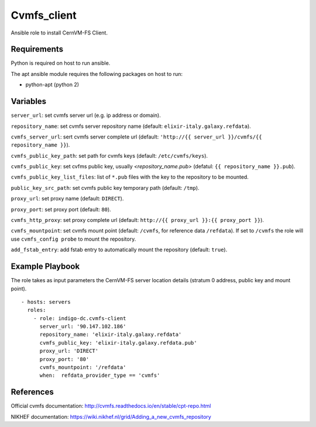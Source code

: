 Cvmfs_client
============

Ansible role to install CernVM-FS Client.

Requirements
------------

Python is required on host to run ansible.

The apt ansible module requires the following packages on host to run:

- python-apt (python 2)

Variables
---------
``server_url``: set cvmfs server url (e.g. ip address or domain).

``repository_name``: set cvmfs server repository name (default: ``elixir-italy.galaxy.refdata``).

``cvmfs_server_url``: sert cvmfs server complete url (default: ``'http://{{ server_url }}/cvmfs/{{ repository_name }}``).

``cvmfs_public_key_path``: set path for cvmfs keys (default: ``/etc/cvmfs/keys``).

``cvmfs_public_key``: set cvfms public key, usually `<repository_name.pub>` (defatul: ``{{ repository_name }}.pub``).

``cvmfs_public_key_list_files``:  list of ``*.pub`` files with the key to the repository to be mounted.

``public_key_src_path``: set cvmfs public key temporary path (default: ``/tmp``).

``proxy_url``: set proxy name (default: ``DIRECT``).

``proxy_port``: set proxy port (default: ``80``).

``cvmfs_http_proxy``: set proxy complete url (default: ``http://{{ proxy_url }}:{{ proxy_port }}``).

``cvmfs_mountpoint``: set cvmfs mount point (default: ``/cvmfs``, for reference data ``/refdata``). If set to ``/cvmfs`` the role will use ``cvmfs_config probe`` to mount the repository.

``add_fstab_entry``: add fstab entry to automatically mount the repository (default: ``true``).

Example Playbook
----------------
The role takes as input parameters the CernVM-FS server location details (stratum 0 address, public key and mount point).

::

  - hosts: servers
    roles:
      - role: indigo-dc.cvmfs-client
        server_url: '90.147.102.186'
        repository_name: 'elixir-italy.galaxy.refdata'
        cvmfs_public_key: 'elixir-italy.galaxy.refdata.pub'
        proxy_url: 'DIRECT'
        proxy_port: '80'
        cvmfs_mountpoint: '/refdata'
        when:  refdata_provider_type == 'cvmfs'

References
----------

Official cvmfs documentation: http://cvmfs.readthedocs.io/en/stable/cpt-repo.html

NIKHEF documentation: https://wiki.nikhef.nl/grid/Adding_a_new_cvmfs_repository
